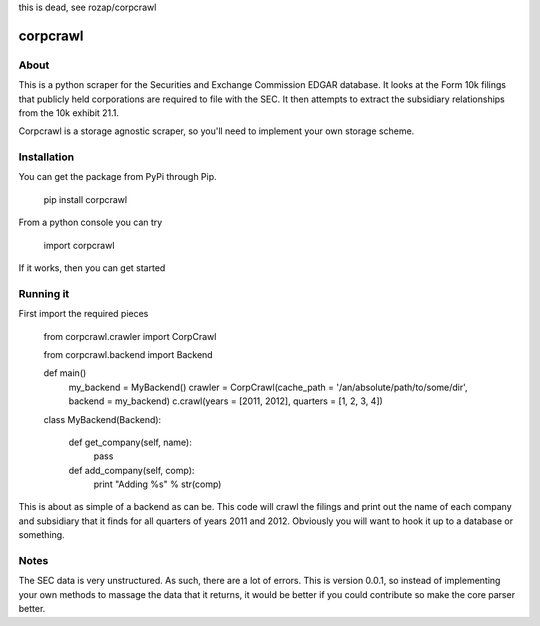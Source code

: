 

this is dead, see rozap/corpcrawl

corpcrawl
=============

About
-----
This is a python scraper for the Securities and Exchange Commission EDGAR database. It looks at the Form 10k
filings that publicly held corporations are required to file with the SEC. It then attempts to extract the 
subsidiary relationships from the 10k exhibit 21.1. 

Corpcrawl is a storage agnostic scraper, so you'll need to implement your own storage scheme. 


Installation
------------
You can get the package from PyPi through Pip. 
    
    pip install corpcrawl
    
From a python console you can try

    import corpcrawl
    
If it works, then you can get started


Running it
----------
First import the required pieces

    
    from corpcrawl.crawler import CorpCrawl

    from corpcrawl.backend import Backend
    
    def main()
        my_backend = MyBackend()
        crawler = CorpCrawl(cache_path = '/an/absolute/path/to/some/dir', backend = my_backend)
        c.crawl(years = [2011, 2012], quarters = [1, 2, 3, 4])
    
    
    class MyBackend(Backend):

        def get_company(self, name):
            pass

        def add_company(self, comp):
            print "Adding %s" % str(comp)
            
            
            
            
            
            
This is about as simple of a backend as can be. This code will crawl the filings and print out the name of each
company and subsidiary that it finds for all quarters of years 2011 and 2012.
Obviously you will want to hook it up to a database or something.

Notes
-----
The SEC data is very unstructured. As such, there are a lot of errors. This is version 0.0.1, so instead of
implementing your own methods to massage the data that it returns, it would be better if you could contribute
so make the core parser better. 
